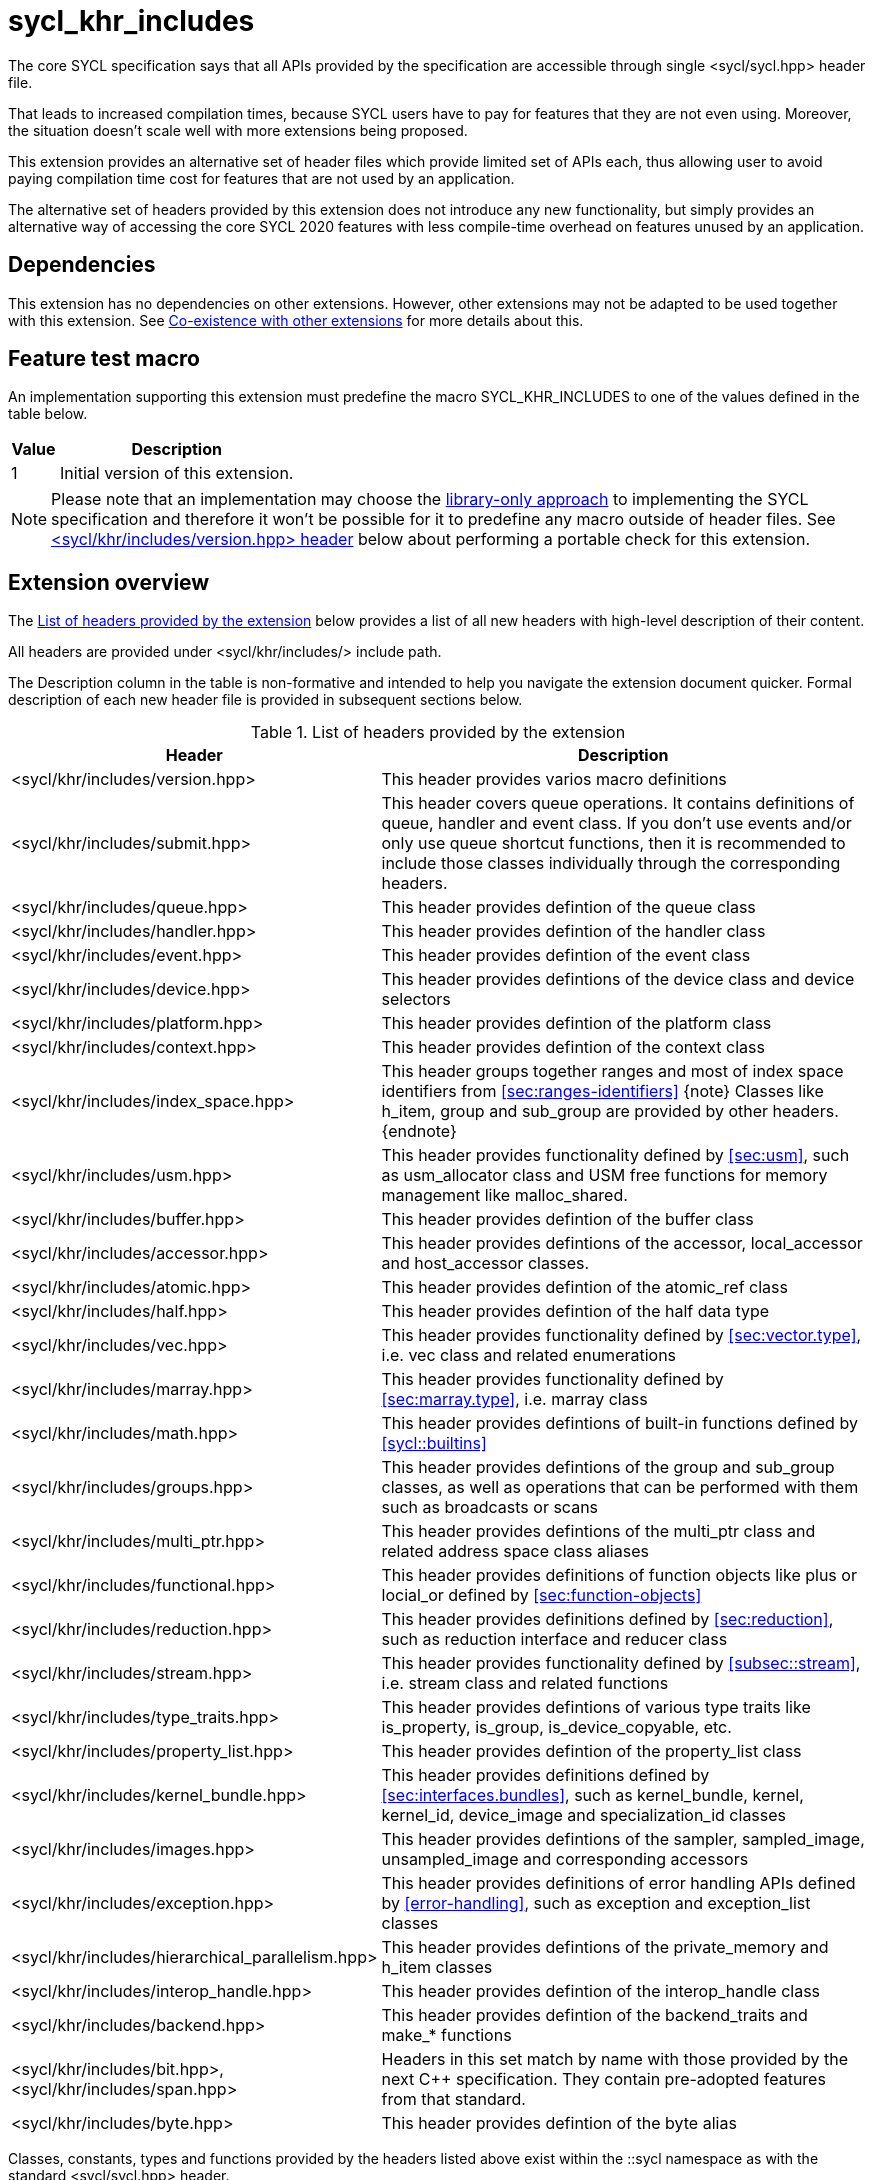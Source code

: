 [[sec:khr-includes]]
= sycl_khr_includes

The core SYCL specification says that all APIs provided by the specification are
accessible through single [code]#<sycl/sycl.hpp># header file.

That leads to increased compilation times, because SYCL users have to pay for
features that they are not even using. Moreover, the situation doesn't scale
well with more extensions being proposed.

This extension provides an alternative set of header files which provide
limited set of APIs each, thus allowing user to avoid paying compilation time
cost for features that are not used by an application.

The alternative set of headers provided by this extension does not introduce
any new functionality, but simply provides an alternative way of accessing the
core SYCL 2020 features with less compile-time overhead on features unused by
an application.

[[sec:khr-includes-dependencies]]
== Dependencies

This extension has no dependencies on other extensions. However, other
extensions may not be adapted to be used together with this extension. See
<<sec:khr-includes-other-extensions>> for more details about this.

[[sec:khr-includes-feature-test]]
== Feature test macro

An implementation supporting this extension must predefine the macro
[code]#SYCL_KHR_INCLUDES# to one of the values defined in the table
below.

[%header,cols="1,5"]
|===
|Value
|Description

|1
|Initial version of this extension.
|===

[NOTE]
====
Please note that an implementation may choose the
<<subsec:library-only, library-only approach>> to implementing the SYCL
specification and therefore it won't be possible for it to predefine any macro
outside of header files. See <<sec:khr-includes-version>> below
about performing a portable check for this extension.
====

[[sec:khr-includes-full-list-of-headers]]
== Extension overview

The <<table.khr-includes-list>> below provides a list of all new
headers with high-level description of their content.

All headers are provided under [code]#<sycl/khr/includes/># include path.

The Description column in the table is non-formative and intended to help you
navigate the extension document quicker. Formal description of each new header
file is provided in subsequent sections below.

[[table.khr-includes-list]]
.List of headers provided by the extension
[width="100%",options="header",cols="1,2"]
|====
|Header
|Description

|[code]#<sycl/khr/includes/version.hpp>#
|This header provides varios macro definitions

|[code]#<sycl/khr/includes/submit.hpp>#
|This header covers queue operations. It contains definitions of [code]#queue#,
[code]#handler# and [code]#event# class. If you don't use events and/or only
use [code]#queue# shortcut functions, then it is recommended to include those
classes individually through the corresponding headers.

|[code]#<sycl/khr/includes/queue.hpp>#
|This header provides defintion of the [code]#queue# class

|[code]#<sycl/khr/includes/handler.hpp>#
|This header provides defintion of the [code]#handler# class

|[code]#<sycl/khr/includes/event.hpp>#
|This header provides defintion of the [code]#event# class

|[code]#<sycl/khr/includes/device.hpp>#
|This header provides defintions of the [code]#device# class and device
selectors

|[code]#<sycl/khr/includes/platform.hpp>#
|This header provides defintion of the [code]#platform# class

|[code]#<sycl/khr/includes/context.hpp>#
|This header provides defintion of the [code]#context# class

|[code]#<sycl/khr/includes/index_space.hpp>#
|This header groups together ranges and most of index space identifiers from
<<sec:ranges-identifiers>>
{note}
Classes like [code]#h_item#, [code]#group# and [code]#sub_group# are provided by
other headers.
{endnote}

|[code]#<sycl/khr/includes/usm.hpp>#
|This header provides functionality defined by <<sec:usm>>, such as
[code]#usm_allocator# class and USM free functions for memory management
like [code]#malloc_shared#.

|[code]#<sycl/khr/includes/buffer.hpp>#
|This header provides defintion of the [code]#buffer# class

|[code]#<sycl/khr/includes/accessor.hpp>#
|This header provides defintions of the [code]#accessor#, [code]#local_accessor#
and [code]#host_accessor# classes.

|[code]#<sycl/khr/includes/atomic.hpp>#
|This header provides defintion of the [code]#atomic_ref# class

|[code]#<sycl/khr/includes/half.hpp>#
|This header provides defintion of the [code]#half# data type

|[code]#<sycl/khr/includes/vec.hpp>#
|This header provides functionality defined by <<sec:vector.type>>, i.e.
[code]#vec# class and related enumerations

|[code]#<sycl/khr/includes/marray.hpp>#
|This header provides functionality defined by <<sec:marray.type>>, i.e.
[code]#marray# class

|[code]#<sycl/khr/includes/math.hpp>#
|This header provides defintions of built-in functions defined by
<<sycl::builtins>>

|[code]#<sycl/khr/includes/groups.hpp>#
|This header provides defintions of the [code]#group# and [code]#sub_group#
classes, as well as operations that can be performed with them such as
broadcasts or scans

|[code]#<sycl/khr/includes/multi_ptr.hpp>#
|This header provides defintions of the [code]#multi_ptr# class and related
address space class aliases

|[code]#<sycl/khr/includes/functional.hpp>#
|This header provides definitions of function objects like [code]#plus# or
[code]#locial_or# defined by <<sec:function-objects>>

|[code]#<sycl/khr/includes/reduction.hpp>#
|This header provides definitions defined by <<sec:reduction>>, such as
[code]#reduction# interface and [code]#reducer# class

|[code]#<sycl/khr/includes/stream.hpp>#
|This header provides functionality defined by <<subsec::stream>>, i.e.
[code]#stream# class and related functions

|[code]#<sycl/khr/includes/type_traits.hpp>#
|This header provides defintions of various type traits like
[code]#is_property#, [code]#is_group#, [code]#is_device_copyable#, etc.

|[code]#<sycl/khr/includes/property_list.hpp>#
|This header provides defintion of the [code]#property_list# class

|[code]#<sycl/khr/includes/kernel_bundle.hpp>#
|This header provides definitions defined by <<sec:interfaces.bundles>>, such
as [code]#kernel_bundle#, [code]#kernel#, [code]#kernel_id#,
[code]#device_image# and [code]#specialization_id# classes

|[code]#<sycl/khr/includes/images.hpp>#
|This header provides defintions of the [code]#sampler#, [code]#sampled_image#,
[code]#unsampled_image# and corresponding accessors

|[code]#<sycl/khr/includes/exception.hpp>#
|This header provides definitions of error handling APIs defined by
<<error-handling>>, such as [code]#exception# and [code]#exception_list# classes

|[code]#<sycl/khr/includes/hierarchical_parallelism.hpp>#
|This header provides defintions of the [code]#private_memory# and
[code]#h_item# classes

|[code]#<sycl/khr/includes/interop_handle.hpp>#
|This header provides defintion of the [code]#interop_handle# class

|[code]#<sycl/khr/includes/backend.hpp>#
|This header provides defintion of the [code]#backend_traits# and
[code]#make_*# functions

|[code]#<sycl/khr/includes/bit.hpp>#, [code]#<sycl/khr/includes/span.hpp>#
|Headers in this set match by name with those provided by the next C++
specification. They contain pre-adopted features from that standard.

|[code]#<sycl/khr/includes/byte.hpp>#
|This header provides defintion of the [code]#byte# alias
|====

Classes, constants, types and functions provided by the headers listed above
exist within the [code]#::sycl# namespace as with the standard
[code]#<sycl/sycl.hpp># header.

There is no guarantee that headers documented by this extension contain anything
else besides things listed in sections below. For example, [code]#queue# class
has methods which accept [code]#accessor# object, but
[code]#<sycl/khr/includes/queue.hpp># is not required to provide [code]#accessor#
definition. Therefore, a portable application should include the corresponding
header to get [code]#accessor# definition explicitly.

[NOTE]
====
However, there is no requirement for the implementations to **only** provide
through those headers exactly what's specified, i.e. they may contain other
functions and classes than documented in this extension. In fact, some classes,
functions or enumerations are documented to be available through multiple
headers. Nevertheless, implementations are encouraged to keep headers contents
as small as reasonably possible to provide maximum benefit for users.
====

[[sec:khr-includes-version]]
=== [code]#<sycl/khr/includes/version.hpp># header

This header provides definitions of:
- [code]#SYCL_KHR_INCLUDES# macro
- All macro defined by <<sec:preprocessor-directives-and-macros>>
- All macro defined by other extensions supported by an implementation

[code]#<sycl/khr/includes/version.hpp># header is included by every other header
documented by this extension, as well as [code]#<sycl/sycl.hpp>#.

There is no guarantee that the aforementioned macro are defined before the
inclusion point of [code]#<sycl/khr/includes/version.hpp>#.

{note}Implementations providing a dedicated SYCL compiler can predefine those
macro within the compiler. However, the SYCL standard allows for library-only
implementations and therefore a portable application should not assume that
any macro definitions are available until [code]#<sycl/khr/includes/version.hpp># is
included.{endnote}

To properly detect in a portable way if this extension is supported by an
implementation, the following approach should be used:

[source]
----
#if __has_include(<sycl/khr/includes/version.hpp>)
// The extension is supported, but the SYCL_KHR_INCLUDES is not
// guaranteed to be defined at this point for library-only implementations

#include <sycl/khr/includes/version.hpp>
// Now the SYCL_KHR_INCLUDES macro is guaranteed to be defined for all kinds of
// implementations

// Use the extension
#include <sycl/khr/includes/vec.hpp>

#else
// Extension is not supported by an implementation
// Fallback to the core SYCL standard
#include <sycl/sycl.hpp>
#endif
----

[[sec:khr-includes-backend]]
=== [code]#<sycl/khr/includes/backend.hpp># header

This header provides definitions of common SYCL backend APIs:

- [code]#backend# enumeration
- [code]#backend_traits#
- [code]#backend_input_t#
- [code]#backend_return_t#
- [code]#get_native#
- [code]#make_*# functions defined by <<sec:backend-interoperability-make>>

[[sec:khr-includes-device]]
=== [code]#<sycl/khr/includes/device.hpp># header

This header provides definitions of:

- [code]#default_selector_v#, [code]#gpu_selector_v#,
  [code]#accelerator_selector_v#, [code]#cpu_selector_v#,
  [code]#aspect_selector#
- [code]#device# class
- All [code]#info::device# information descriptors defined by
  <<sec:device-info-descriptors>>
- All other enumerations defined by <<sec:device-other-enumerations>>
- [code]#enum class aspect#

[[sec:khr-includes-platform]]
=== [code]#<sycl/khr/includes/platform.hpp># header

This header provides definitions of:

- [code]#platform# class
- All [code]#info::platform# information descriptors defined by
  <<sec:platform-info-descriptors>>

[[sec:khr-includes-context]]
=== [code]#<sycl/khr/includes/context.hpp># header

This header provides definitions of:

- [code]#context# class
- All [code]#info::context# information descriptors defined by
  <<sec:context-info-descriptors>>

[[sec:khr-includes-submit]]
=== [code]#<sycl/khr/includes/submit.hpp># header

This is a convenience header, which simply groups other headers to a single
common entry point. It includes:

- [code]#<sycl/khr/includes/queue.hpp>#
- [code]#<sycl/khr/includes/handler.hpp>#
- [code]#<sycl/khr/includes/event.hpp>#

[[sec:khr-includes-queue]]
=== [code]#<sycl/khr/includes/queue.hpp># header

This header provides definitions of:

- [code]#queue# class
- All [code]#info::queue# information descriptors defined by
  <<sec:queue-info-descriptors>>
- All [code]#properties::queue# types defined by <<sec:queue-properties>>

[[sec:khr-includes-handler]]
=== [code]#<sycl/khr/includes/handler.hpp># header

This header provides definition of:

- [code]#handler# class

[[sec:khr-includes-event]]
=== [code]#<sycl/khr/includes/event.hpp># header

This header provides definitions of:

- [code]#event# class
- All [code]#info::event# information descriptors defined by
  <<sec:event-info-descriptors>>

[[sec:khr-includes-buffer]]
=== [code]#<sycl/khr/includes/buffer.hpp># header

This header provides definitions of:

- [code]#buffer# class
- [code]#buffer_allocator#
- All [code]#property::buffer# types defined by <<sec:buffer-properties>>

[[sec:khr-includes-image]]
=== [code]#<sycl/khr/includes/image.hpp># header

This header provides definitions of:

- [code]#unsampled_image# and [code]#sampled_image# classes
- [code]#image_allocator#
- All [code]#property::image# types defined by <<sec:image-properties>>
- [code]#unsampled_image_accessor#, [code]#sampled_image_accessor#,
  [code]#host_unsampled_image_accessor# and [code]#host_sampled_image_accessor#
  classes
- [code]#property::no_init# and [code]#no_init# defined by
  <<sec:accessor-properties>>
- [code]#addresing_mode#, [code]#filtering_mode#,
  [code]#coordinate_normalization_mode# enumerations and [code]#image_sampler#
  struct

[[sec:khr-includes-accessor]]
=== [code]#<sycl/khr/includes/accessor.hpp># header

This header provides definitions of:

- [code]#accessor#, [code]#host_accessor# and [code]#local_accessor# classes
- [code]#property::no_init# and [code]#no_init# defined by
  <<sec:accessor-properties>>

[[sec:khr-includes-multi-ptr]]
=== [code]#<sycl/khr/includes/multi_ptr.hpp># header

This header provides definitions of:

- [code]#multi_ptr# class
- [code]#address_space#, [code]#decorated# enumerations
- [code]#global_ptr#, [code]#raw_private_ptr#, [code]#decorated_local_ptr# and
  other aliases defined by <<sec:pointerclasses>>

[[sec:khr-includes-hierarchical-parallelism]]
=== [code]#<sycl/khr/includes/hierarchical_parallelism.hpp># header

This header provides definitions of:

- [code]#private_memory# and [code]#h_item# classes

[[sec:khr-includes-usm]]
=== [code]#<sycl/khr/includes/usm.hpp># header

This header provides definitions of:

- [code]#usm::alloc# enumeration
- [code]#usm_allocator# class
- Free functions like [code]#malloc_device#, [code]#aligned_alloc_host#,
  [code]#malloc# and [code]#get_pointer_type# as defined by sections
  4.8.3 USM allocations and 4.8.4 Unified shared memory pointer queries

[[sec:khr-includes-index-space]]
=== [code]#<sycl/khr/includes/index_space.hpp># header

This header provides definitions of:

- [code]#id#
- [code]#item#
- [code]#nd_item#
- [code]#range#
- [code]#nd_range#

[[sec:khr-includes-reduction]]
=== [code]#<sycl/khr/includes/reduction.hpp># header

This header provides definitions of:

- [code]#known_identity#, [code]#known_identity_v#, [code]#has_known_identity#
  and [code]#has_known_identity_v# type traits
- [code]#reduction# interface
- [code]#property::reduction::initialize_to_identity# property
- [code]#reducer# class
- All [code]#property::reduction# types defined by <<sec:reduction-properties>>

This header also includes [code]#<sycl/khr/includes/functional.hpp># for
convenience.

[[sec:khr-includes-interop-handle]]
=== [code]#<sycl/khr/includes/interop_handle.hpp># header

This header provides definition of:

- [code]#interop_handle# class

[[sec:khr-includes-kernel-bundle]]
=== [code]#<sycl/khr/includes/kernel_bundle.hpp># header

This header provides definitions of:

- [code]#bundle_state# enumeration
- [code]#kernel_id#, [code]#kernel#, [code]#device_image# and
  [code]#kernel_bundle# classes
- All [code]#info::kernel# information descriptors defined by
  <<sec:kernel-info-descriptors>>
- Free functions like [code]#get_kernel_bundle#, [code]#has_kernel_bundle#,
  [code]#compile#, [code]#link#
- [code]#specialization_id# class

[[sec:khr-includes-exception]]
=== [code]#<sycl/khr/includes/exception.hpp># header

This header provides definitions of:

- [code]#async_handler# alias
- [code]#exception# and [code]#exception_list# classes
- [code]#errc# enumeration
- [code]#make_error_code# and [code]#sycl_category# free functions
- [code]#std::is_error_code_enum# type trait specialization for
  [code]#sycl::errc#

[[sec:khr-includes-half]]
=== [code]#<sycl/khr/includes/half.hpp># header

This header provides definition of [code]#half# data type

[[sec:khr-includes-vec]]
=== [code]#<sycl/khr/includes/vec.hpp># header

This header provides definitions of:

- [code]#rounding_mode# enumeration
- [code]#elem# struct and [code]#vec# class
- Type aliases defined by the section 4.14.2.2 Aliases
- [code]#__writeable_swizzle__# and [code]#__const_swizzle__# classes defined
  by <<swizzled-vec-class>>

In order to make simple swizzle functions ([code]#XYZW_SWIZZLE# and
[code]#RGBA_SWIZZLE# defined by the table 123) available, the macro
[code]#SYCL_SIMPLE_SWIZZLES# should be defined before *any* other
[code]#sycl/# header is included. The recommended way of doing that is through
command line options.

[[sec:khr-includes-marray]]
=== [code]#<sycl/khr/includes/marray.hpp># header

This header provides definitions of:

- [code]#marray# class
- Type aliases defined by the section 4.14.3.2 Aliases

[[sec:khr-includes-atomic]]
=== [code]#<sycl/khr/includes/atomic.hpp># header

This header provides definitions of:

- [code]#atomic_fence# function
- [code]#memory_order#, [code]#memory_scope# enumerations
- [code]#memory_order_traits# struct and [code]#atomic_ref# class as defined
  by <<sec:atomic-references>>
- [code]#atomic# class and free functions like [code]#atomic_store#,
  [code]#atomic_fetch_and# as defined by the section 4.15.4 Atomic types
  (deprecated)

[[sec:khr-includes-stream]]
=== [code]#<sycl/khr/includes/stream.hpp># header

This header provides definitions of:

- [code]#stream_manipulator# enumeration and corresponding constants (like
  [code]#flush# or [code]#endl#)
- [code]#setprecision# and [code]#setw# functions
- [code]#stream# class
- [code]#template <typename T> const stream& operator<<(const stream& os, const T& rhs)#
  operator

[[sec:khr-includes-type-traits]]
=== [code]#<sycl/khr/includes/type_traits.hpp># header

This header provides definitions of:

- [code]#is_property#, [code]#is_property_v#, [code]#is_property_of# and
  [code]#is_property_of_v# defined by <<subsec:properties-interface>>
- [code]#is_group# and [code]#is_group_v# defined by
  <<subsec:group-type-traits>>
- [code]#is_device_copyable# defined by <<subsec:is-device-copyable-type-trait>>
- [code]#any_device_has#, [code]#any_device_has_v#, [code]#all_devices_have#
  and [code]#all_devices_have_v# defined by <<sec:device-aspect-traits>>
- [code]#remove_decoration# type trait

[[sec:khr-includes-property-list]]
=== [code]#<sycl/khr/includes/property_list.hpp># header

This header provides definition of:

- [code]#property_list# class definition

[[sec:khr-includes-functional]]
=== [code]#<sycl/khr/includes/functional.hpp>#header

This header provides definitions of:

- [code]#plus#, [code]#multiplies#, [code]#bit_and#, [code]#bit_or#,
  [code]#bit_xor#, [code]#logical_and#, [code]#logical_or#,
  [code]#minimum#, [code]#maximum# structs

[[sec:khr-includes-groups]]
=== [code]#<sycl/khr/includes/groups.hpp># header

This header gives access to group classes and algorithms library as defined
by sections <<group-class>>, <<sub-group-class>>, <<sec:group-functions>> and
<<sec:algorithms>>.

This header provides definitions of:

- [code]#group# and [code]#sub_group# classes
- [code]#device_event# class
- [code]#group_broadcast#, [code]#group_barrier# functions
- [code]#any_of#, [code]#all_of#, [code]#none_of#, [code]#shift_left#,
  [code]#shift_right#, [code]#permute#, [code]#select#, [code]#reduce#,
  [code]#exclusive_scan_over_group#, [code]#inclusive_scan_over_group#,
  [code]#joint_exclusive_scan# and [code]#joint_inclusive_scan# functions

[[sec:khr-includes-math]]
=== [code]#<sycl/khr/includes/math.hpp># header

This header includes all SYCL built-in functions documented by sections:

- <<sec:math-functions>>
- <<sec:native-precision-math-functions>>
- <<sec:half-precision-math-functions>>
- <<sec:integer-functions>>
- <<sec:common-functions>>
- <<sec:geometric-functions>>
- <<sec:relational-functions>>

[[sec:khr-includes-bit]]
=== [code]#<sycl/khr/includes/bit.hpp># header

This header contains definition of [code]#bit_cast# pre-adopted from the next
C++ specification.

[[sec:khr-includes-span]]
=== [code]#<sycl/khr/includes/span.hpp># header

This header contains definitions of [code]#span# and [code]#dynamic_extent#
pre-adopted from the next C++ specification.

[[sec:khr-includes-byte]]
=== [code]#<sycl/khr/includes/byte.hpp># header

This header contains definition of [code]#byte# type alias

[[sec:khr-includes-macro]]
=== Preprocessor directives and macros

In case a SYCL implementation is made using library-only approach, macros
defined by the section 5.6 Preprocessor directives and macros should be
available regardless of which one of the headers introduced by this extension is
included.

For example, [code]#SYCL_LANGUAGE_VERSION# macro should be available even if
a translation unit within an application only includes
[code]#<sycl/khr/includes/vec.hpp># header.

[[sec:khr-includes-other-extensions]]
=== Co-existence with other extensions

The ultimate source of truth about accessibility of an extension through a set
of fine-grained headers is an extension specification itself. However, there are
many existing extensions which may not have been updated to account for this
extension.

Therefore, any extension which does not explicitly document how can it
be accessed through header files, should be assumed to be available through
[code]#<sycl/sycl.hpp># only.

{note}It _may_ seem safe to assume that if an extension modifies some existing
class, then its functionality should be available through a header file which
exposes that class. However, there exist implementation possibilities where this
won't be the case and therefore this assumption is not safe to make for
applications that aim to be portable between SYCL implementations.{endnote}

If an implementation supports this extension together with other extensions,
then any macro defined by other extensions myst be made available through
[code]#<sycl/khr/includes/version.hpp># header.

== Open issues/questions

